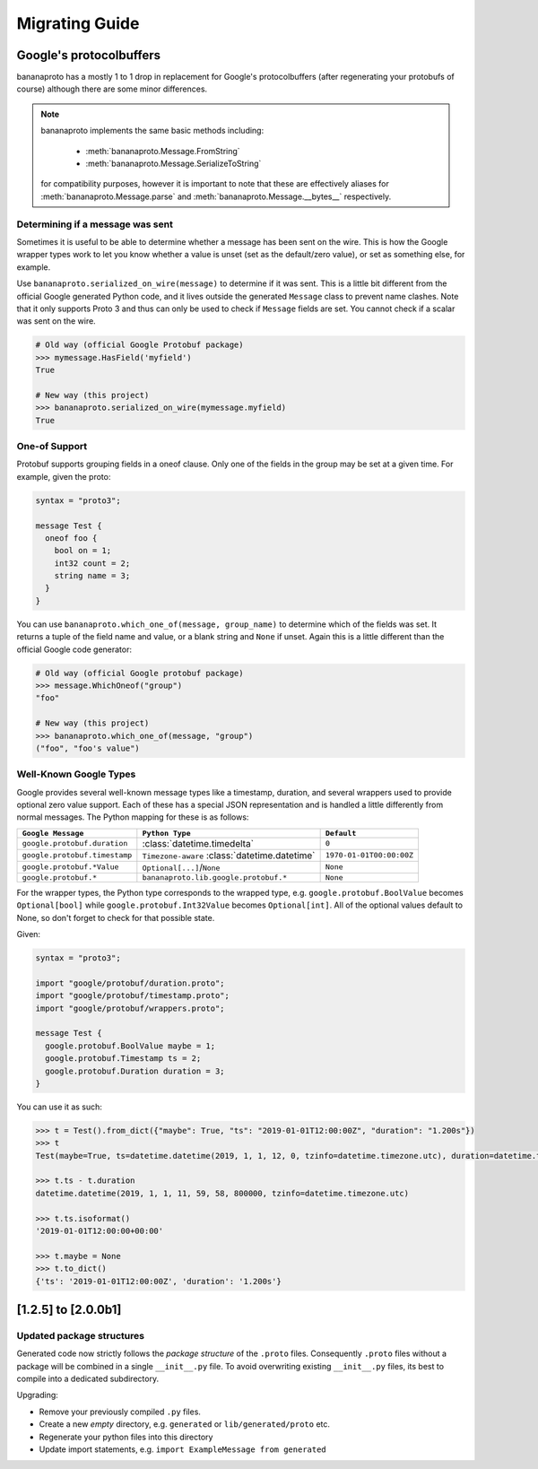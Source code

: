 Migrating Guide
===============

Google's protocolbuffers
------------------------

bananaproto has a mostly 1 to 1 drop in replacement for Google's protocolbuffers (after
regenerating your protobufs of course) although there are some minor differences.

.. note::

    bananaproto implements the same basic methods including:

        - :meth:`bananaproto.Message.FromString`
        - :meth:`bananaproto.Message.SerializeToString`

    for compatibility purposes, however it is important to note that these are
    effectively aliases for :meth:`bananaproto.Message.parse` and
    :meth:`bananaproto.Message.__bytes__` respectively.


Determining if a message was sent
~~~~~~~~~~~~~~~~~~~~~~~~~~~~~~~~~

Sometimes it is useful to be able to determine whether a message has been sent on
the wire. This is how the Google wrapper types work to let you know whether a value is
unset (set as the default/zero value), or set as something else, for example.

Use ``bananaproto.serialized_on_wire(message)`` to determine if it was sent. This is
a little bit different from the official Google generated Python code, and it lives
outside the generated ``Message`` class to prevent name clashes. Note that it only
supports Proto 3 and thus can only be used to check if ``Message`` fields are set.
You cannot check if a scalar was sent on the wire.

.. code-block:: python

    # Old way (official Google Protobuf package)
    >>> mymessage.HasField('myfield')
    True

    # New way (this project)
    >>> bananaproto.serialized_on_wire(mymessage.myfield)
    True


One-of Support
~~~~~~~~~~~~~~

Protobuf supports grouping fields in a oneof clause. Only one of the fields in the group
may be set at a given time. For example, given the proto:

.. code-block:: proto

    syntax = "proto3";

    message Test {
      oneof foo {
        bool on = 1;
        int32 count = 2;
        string name = 3;
      }
    }

You can use ``bananaproto.which_one_of(message, group_name)`` to determine which of the
fields was set. It returns a tuple of the field name and value, or a blank string and
``None`` if unset. Again this is a little different than the official Google code
generator:

.. code-block:: python

    # Old way (official Google protobuf package)
    >>> message.WhichOneof("group")
    "foo"

    # New way (this project)
    >>> bananaproto.which_one_of(message, "group")
    ("foo", "foo's value")


Well-Known Google Types
~~~~~~~~~~~~~~~~~~~~~~~

Google provides several well-known message types like a timestamp, duration, and several
wrappers used to provide optional zero value support. Each of these has a special JSON
representation and is handled a little differently from normal messages. The Python
mapping for these is as follows:

+-------------------------------+-----------------------------------------------+--------------------------+
| ``Google Message``            | ``Python Type``                               | ``Default``              |
+===============================+===============================================+==========================+
| ``google.protobuf.duration``  | :class:`datetime.timedelta`                   | ``0``                    |
+-------------------------------+-----------------------------------------------+--------------------------+
| ``google.protobuf.timestamp`` | ``Timezone-aware`` :class:`datetime.datetime` | ``1970-01-01T00:00:00Z`` |
+-------------------------------+-----------------------------------------------+--------------------------+
| ``google.protobuf.*Value``    | ``Optional[...]``/``None``                    | ``None``                 |
+-------------------------------+-----------------------------------------------+--------------------------+
| ``google.protobuf.*``         | ``bananaproto.lib.google.protobuf.*``         | ``None``                 |
+-------------------------------+-----------------------------------------------+--------------------------+


For the wrapper types, the Python type corresponds to the wrapped type, e.g.
``google.protobuf.BoolValue`` becomes ``Optional[bool]`` while
``google.protobuf.Int32Value`` becomes ``Optional[int]``. All of the optional values
default to None, so don't forget to check for that possible state.

Given:

.. code-block:: proto

    syntax = "proto3";

    import "google/protobuf/duration.proto";
    import "google/protobuf/timestamp.proto";
    import "google/protobuf/wrappers.proto";

    message Test {
      google.protobuf.BoolValue maybe = 1;
      google.protobuf.Timestamp ts = 2;
      google.protobuf.Duration duration = 3;
    }

You can use it as such:

.. code-block:: python

    >>> t = Test().from_dict({"maybe": True, "ts": "2019-01-01T12:00:00Z", "duration": "1.200s"})
    >>> t
    Test(maybe=True, ts=datetime.datetime(2019, 1, 1, 12, 0, tzinfo=datetime.timezone.utc), duration=datetime.timedelta(seconds=1, microseconds=200000))

    >>> t.ts - t.duration
    datetime.datetime(2019, 1, 1, 11, 59, 58, 800000, tzinfo=datetime.timezone.utc)

    >>> t.ts.isoformat()
    '2019-01-01T12:00:00+00:00'

    >>> t.maybe = None
    >>> t.to_dict()
    {'ts': '2019-01-01T12:00:00Z', 'duration': '1.200s'}


[1.2.5] to [2.0.0b1]
--------------------

Updated package structures
~~~~~~~~~~~~~~~~~~~~~~~~~~

Generated code now strictly follows the *package structure* of the ``.proto`` files.
Consequently ``.proto`` files without a package will be combined in a single
``__init__.py`` file. To avoid overwriting existing ``__init__.py`` files, its best
to compile into a dedicated subdirectory.

Upgrading:

- Remove your previously compiled ``.py`` files.
- Create a new *empty* directory, e.g. ``generated`` or ``lib/generated/proto`` etc.
- Regenerate your python files into this directory
- Update import statements, e.g. ``import ExampleMessage from generated``
